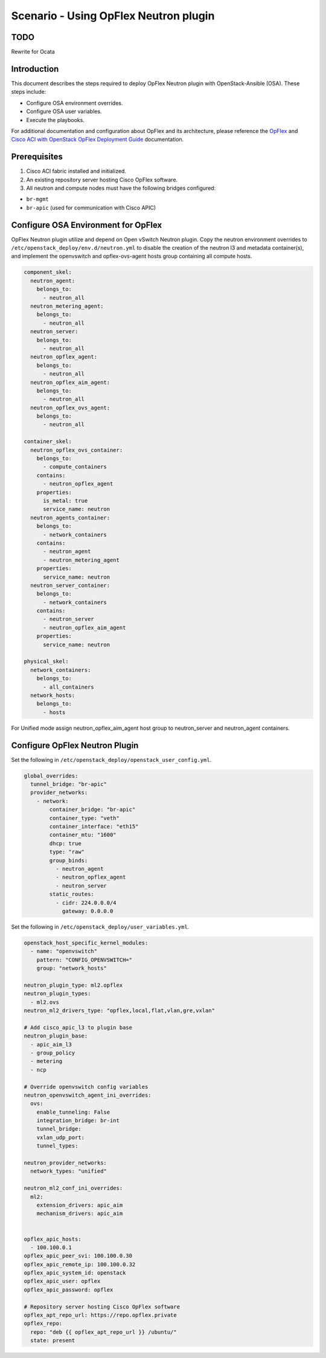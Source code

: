 ======================================
Scenario - Using OpFlex Neutron plugin
======================================

TODO
~~~~~~~~~~~~

Rewrite for Ocata

Introduction
~~~~~~~~~~~~

This document describes the steps required to deploy OpFlex Neutron plugin
with OpenStack-Ansible (OSA). These steps include:

- Configure OSA environment overrides.

- Configure OSA user variables.

- Execute the playbooks.

For additional documentation and configuration about OpFlex and its
architecture, please reference the `OpFlex <https://www.cisco.com/c/en/us/
solutions/collateral/data-center-virtualization/application-centric-
infrastructure/white-paper-c11-731302.html>`_ and `Cisco ACI with OpenStack
OpFlex Deployment Guide <https://www.cisco.com/c/en/us/td/docs/switches/
datacenter/aci/apic/sw/1-x/openstack/b_ACI_with_OpenStack_OpFlex_Deployment_
Guide_for_Ubuntu.html>`_ documentation.

Prerequisites
~~~~~~~~~~~~~

#. Cisco ACI fabric installed and initialized.

#. An existing repository server hosting Cisco OpFlex software.

#. All neutron and compute nodes must have the following bridges configured:

- ``br-mgmt``
- ``br-apic`` (used for communication with Cisco APIC)

Configure OSA Environment for OpFlex
~~~~~~~~~~~~~~~~~~~~~~~~~~~~~~~~~~~~~~~~~~~~

OpFlex Neutron plugin utilize and depend on Open vSwitch Neutron plugin.
Copy the neutron environment overrides to
``/etc/openstack_deploy/env.d/neutron.yml`` to disable the creation of the
neutron l3 and metadata container(s), and implement the openvswitch and
opflex-ovs-agent hosts group containing all compute hosts.

.. code-block:: yaml

  component_skel:
    neutron_agent:
      belongs_to:
        - neutron_all
    neutron_metering_agent:
      belongs_to:
        - neutron_all
    neutron_server:
      belongs_to:
        - neutron_all
    neutron_opflex_agent:
      belongs_to:
        - neutron_all
    neutron_opflex_aim_agent:
      belongs_to:
        - neutron_all
    neutron_opflex_ovs_agent:
      belongs_to:
        - neutron_all

  container_skel:
    neutron_opflex_ovs_container:
      belongs_to:
        - compute_containers
      contains:
        - neutron_opflex_agent
      properties:
        is_metal: true
        service_name: neutron
    neutron_agents_container:
      belongs_to:
        - network_containers
      contains:
        - neutron_agent
        - neutron_metering_agent
      properties:
        service_name: neutron
    neutron_server_container:
      belongs_to:
        - network_containers
      contains:
        - neutron_server
        - neutron_opflex_aim_agent
      properties:
        service_name: neutron

  physical_skel:
    network_containers:
      belongs_to:
        - all_containers
    network_hosts:
      belongs_to:
        - hosts

For Unified mode assign neutron_opflex_aim_agent host group to
neutron_server and neutron_agent containers.

Configure OpFlex Neutron Plugin
~~~~~~~~~~~~~~~~~~~~~~~~~~~~~~~~~~~~~~~~~~

Set the following in ``/etc/openstack_deploy/openstack_user_config.yml``.

.. code-block:: yaml

  global_overrides:
    tunnel_bridge: "br-apic"
    provider_networks:
      - network:
          container_bridge: "br-apic"
          container_type: "veth"
          container_interface: "eth15"
          container_mtu: "1600"
          dhcp: true
          type: "raw"
          group_binds:
            - neutron_agent
            - neutron_opflex_agent
            - neutron_server
          static_routes:
            - cidr: 224.0.0.0/4
              gateway: 0.0.0.0

Set the following in ``/etc/openstack_deploy/user_variables.yml``.

.. code-block:: yaml

  openstack_host_specific_kernel_modules:
    - name: "openvswitch"
      pattern: "CONFIG_OPENVSWITCH="
      group: "network_hosts"

  neutron_plugin_type: ml2.opflex
  neutron_plugin_types:
    - ml2.ovs
  neutron_ml2_drivers_type: "opflex,local,flat,vlan,gre,vxlan"

  # Add cisco_apic_l3 to plugin base
  neutron_plugin_base:
    - apic_aim_l3
    - group_policy
    - metering
    - ncp

  # Override openvswitch config variables
  neutron_openvswitch_agent_ini_overrides:
    ovs:
      enable_tunneling: False
      integration_bridge: br-int
      tunnel_bridge:
      vxlan_udp_port:
      tunnel_types:

  neutron_provider_networks:
    network_types: "unified"

  neutron_ml2_conf_ini_overrides:
    ml2:
      extension_drivers: apic_aim
      mechanism_drivers: apic_aim


  opflex_apic_hosts:
    - 100.100.0.1
  opflex_apic_peer_svi: 100.100.0.30
  opflex_apic_remote_ip: 100.100.0.32
  opflex_apic_system_id: openstack
  opflex_apic_user: opflex
  opflex_apic_password: opflex

  # Repository server hosting Cisco OpFlex software
  opflex_apt_repo_url: https://repo.opflex.private
  opflex_repo:
    repo: "deb {{ opflex_apt_repo_url }} /ubuntu/"
    state: present
